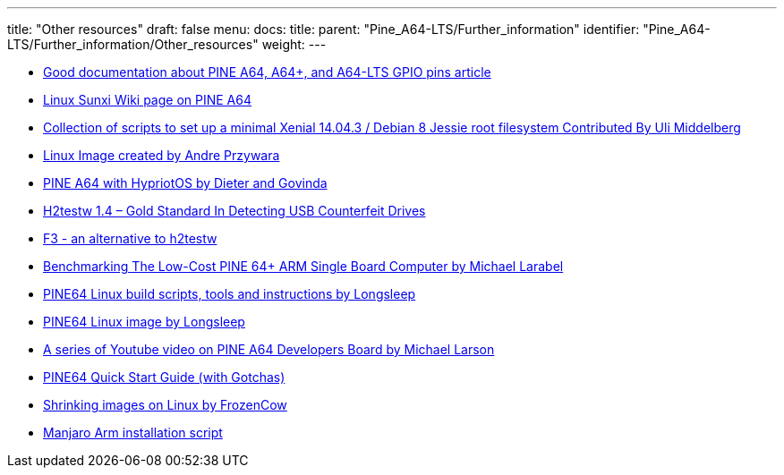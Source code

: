 ---
title: "Other resources"
draft: false
menu:
  docs:
    title:
    parent: "Pine_A64-LTS/Further_information"
    identifier: "Pine_A64-LTS/Further_information/Other_resources"
    weight: 
---

* http://web.archive.org/web/20230501084346/https://synfare.com/599N105E/hwdocs/pine64/index.html[Good documentation about PINE A64, A64+, and A64-LTS GPIO pins article]
* https://linux-sunxi.org/Pine64#Manufacturer_images[Linux Sunxi Wiki page on PINE A64]
* https://github.com/umiddelb/z2d/tree/master/pine64[Collection of scripts to set up a minimal Xenial 14.04.3 / Debian 8 Jessie root filesystem Contributed By Uli Middelberg]
* https://github.com/apritzel/pine64[Linux Image created by Andre Przywara]
* https://blog.hypriot.com/post/the-pine-a64-is-about-to-become=the-cheapest-ARM-64-bit-platform-to-run-Docker/[PINE A64 with HypriotOS by Dieter and Govinda]
* https://sosfakeflash.wordpress.com/2008/09/02/h2testw-14-gold-standard-in-detecting-usb-counterfeit-drives/comment-page-3/#comment-9861[H2testw 1.4 – Gold Standard In Detecting USB Counterfeit Drives]
* https://oss.digirati.com.br/f3/[F3 - an alternative to h2testw]
* https://www.phoronix.com/scan.php?page=article&item=pine-64-benchmark&num=1[Benchmarking The Low-Cost PINE 64+ ARM Single Board Computer by Michael Larabel]
* https://github.com/longsleep/build-pine64-image[PINE64 Linux build scripts, tools and instructions by Longsleep]
* https://www.stdin.xyz/downloads/people/longsleep/pine64-images/[PINE64 Linux image by Longsleep]
* https://www.youtube.com/playlist?list=PLgj96wTPcMKffRm_Sk6673Nfy_I6b5UJW[A series of Youtube video on PINE A64 Developers Board by Michael Larson]
* https://rayhightower.com/blog/2016/04/04/pine64-quick-start-guide-using-mac-os-x/[PINE64 Quick Start Guide (with Gotchas)]
* https://softwarebakery.com/shrinking-images-on-linux[Shrinking images on Linux by FrozenCow]
* https://gitlab.manjaro.org/packages/community/manjaro-arm-installer[Manjaro Arm installation script]

